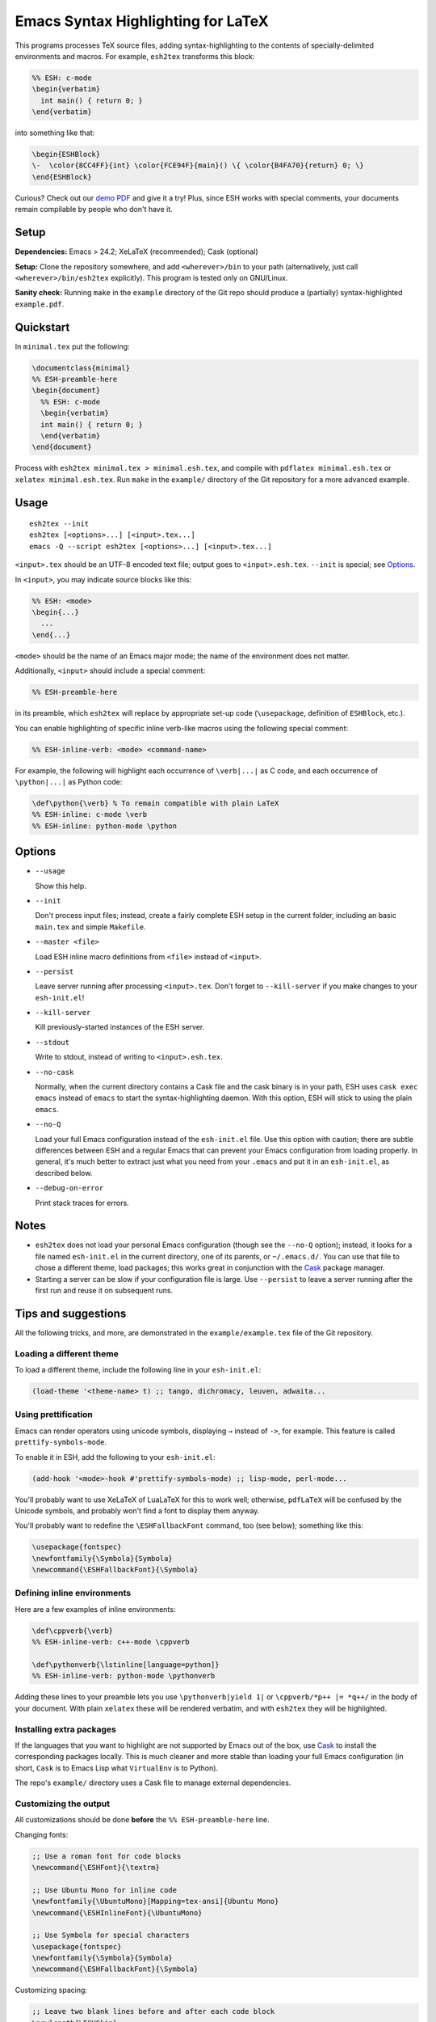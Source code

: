 =====================================
 Emacs Syntax Highlighting for LaTeX
=====================================

This programs processes TeX source files, adding syntax-highlighting to the
contents of specially-delimited environments and macros.  For example,
``esh2tex`` transforms this block:

.. code:: latex

   %% ESH: c-mode
   \begin{verbatim}
     int main() { return 0; }
   \end{verbatim}

into something like that:

.. code:: latex

   \begin{ESHBlock}
   \-  \color{8CC4FF}{int} \color{FCE94F}{main}() \{ \color{B4FA70}{return} 0; \}
   \end{ESHBlock}

Curious? Check out our
`demo PDF <https://github.mit.edu/cpitcla/esh/raw/master/example/reference.pdf>`_
and give it a try! Plus, since ESH works with special comments, your documents
remain compilable by people who don't have it.


Setup
=====

**Dependencies:** Emacs > 24.2; XeLaTeX (recommended); Cask (optional)

**Setup:** Clone the repository somewhere, and add ``<wherever>/bin`` to your
path (alternatively, just call ``<wherever>/bin/esh2tex`` explicitly).  This
program is tested only on GNU/Linux.

**Sanity check:** Running ``make`` in the ``example`` directory of the Git repo
should produce a (partially) syntax-highlighted ``example.pdf``.


Quickstart
==========

In ``minimal.tex`` put the following:

.. code:: latex

   \documentclass{minimal}
   %% ESH-preamble-here
   \begin{document}
     %% ESH: c-mode
     \begin{verbatim}
     int main() { return 0; }
     \end{verbatim}
   \end{document}

Process with ``esh2tex minimal.tex > minimal.esh.tex``, and compile with
``pdflatex minimal.esh.tex`` or ``xelatex minimal.esh.tex``. Run ``make`` in the
``example/`` directory of the Git repository for a more advanced example.


Usage
=====

::

  esh2tex --init
  esh2tex [<options>...] [<input>.tex...]
  emacs -Q --script esh2tex [<options>...] [<input>.tex...]

``<input>.tex`` should be an UTF-8 encoded text file; output goes to
``<input>.esh.tex``. ``--init`` is special; see `Options`_.


In ``<input>``, you may indicate source blocks like this:

.. code:: latex

   %% ESH: <mode>
   \begin{...}
     ...
   \end{...}

``<mode>`` should be the name of an Emacs major mode; the name of the
environment does not matter.


Additionally, ``<input>`` should include a special comment:

.. code:: latex

   %% ESH-preamble-here

in its preamble, which ``esh2tex`` will replace by appropriate set-up code
(``\usepackage``, definition of ``ESHBlock``, etc.).


You can enable highlighting of specific inline verb-like macros using the
following special comment:

.. code:: latex

   %% ESH-inline-verb: <mode> <command-name>

For example, the following will highlight each occurrence of ``\verb|...|`` as C
code, and each occurrence of ``\python|...|`` as Python code:

.. code:: latex

   \def\python{\verb} % To remain compatible with plain LaTeX
   %% ESH-inline: c-mode \verb
   %% ESH-inline: python-mode \python

Options
=======

* ``--usage``

  Show this help.

* ``--init``

  Don't process input files; instead, create a fairly complete ESH setup in the
  current folder, including an basic ``main.tex`` and simple ``Makefile``.

* ``--master <file>``

  Load ESH inline macro definitions from ``<file>`` instead of ``<input>``.

* ``--persist``

  Leave server running after processing ``<input>.tex``.  Don't forget to
  ``--kill-server`` if you make changes to your ``esh-init.el``!

* ``--kill-server``

  Kill previously-started instances of the ESH server.

* ``--stdout``

  Write to stdout, instead of writing to ``<input>.esh.tex``.

* ``--no-cask``

  Normally, when the current directory contains a Cask file and the cask binary
  is in your path, ESH uses ``cask exec emacs`` instead of ``emacs`` to start
  the syntax-highlighting daemon.  With this option, ESH will stick to using
  the plain ``emacs``.

* ``--no-Q``

  Load your full Emacs configuration instead of the ``esh-init.el`` file.  Use
  this option with caution; there are subtle differences between ESH and a
  regular Emacs that can prevent your Emacs configuration from loading properly.
  In general, it's much better to extract just what you need from your
  ``.emacs`` and put it in an ``esh-init.el``, as described below.

* ``--debug-on-error``

  Print stack traces for errors.


Notes
=====

* ``esh2tex`` does not load your personal Emacs configuration (though see the
  ``--no-Q`` option); instead, it looks for a file named ``esh-init.el`` in the
  current directory, one of its parents, or ``~/.emacs.d/``.  You can use that
  file to chose a different theme, load packages; this works great in
  conjunction with the `Cask <https://github.com/cask/cask>`_ package manager.

* Starting a server can be slow if your configuration file is large.  Use
  ``--persist`` to leave a server running after the first run and reuse it on
  subsequent runs.


Tips and suggestions
====================

All the following tricks, and more, are demonstrated in the
``example/example.tex`` file of the Git repository.

Loading a different theme
-------------------------

To load a different theme, include the following line in your ``esh-init.el``:

.. code:: emacs-lisp

   (load-theme '<theme-name> t) ;; tango, dichromacy, leuven, adwaita...

Using prettification
--------------------

Emacs can render operators using unicode symbols, displaying ``→`` instead of
``->``, for example.  This feature is called ``prettify-symbols-mode``.

To enable it in ESH, add the following to your ``esh-init.el``:

.. code:: emacs-lisp

   (add-hook '<mode>-hook #'prettify-symbols-mode) ;; lisp-mode, perl-mode...

You'll probably want to use XeLaTeX of LuaLaTeX for this to work well;
otherwise, ``pdfLaTeX`` will be confused by the Unicode symbols, and probably
won't find a font to display them anyway.

You'll probably want to redefine the ``\ESHFallbackFont`` command, too (see
below); something like this:

.. code:: latex

   \usepackage{fontspec}
   \newfontfamily{\Symbola}{Symbola}
   \newcommand{\ESHFallbackFont}{\Symbola}

Defining inline environments
----------------------------

Here are a few examples of inline environments:

.. code:: latex

   \def\cppverb{\verb}
   %% ESH-inline-verb: c++-mode \cppverb

   \def\pythonverb{\lstinline[language=python]}
   %% ESH-inline-verb: python-mode \pythonverb

Adding these lines to your preamble lets you use ``\pythonverb|yield 1|`` or
``\cppverb/*p++ |= *q++/`` in the body of your document.  With plain ``xelatex``
these will be rendered verbatim, and with ``esh2tex`` they will be highlighted.

Installing extra packages
-------------------------

If the languages that you want to highlight are not supported by Emacs out of
the box, use `Cask <https://github.com/cask/cask>`_ to install the corresponding
packages locally.  This is much cleaner and more stable than loading your full
Emacs configuration (in short, ``Cask`` is to Emacs Lisp what ``VirtualEnv`` is
to Python).

The repo's ``example/`` directory uses a Cask file to manage external
dependencies.

Customizing the output
----------------------

All customizations should be done **before** the ``%% ESH-preamble-here`` line.

Changing fonts:

.. code:: latex

   ;; Use a roman font for code blocks
   \newcommand{\ESHFont}{\textrm}

   ;; Use Ubuntu Mono for inline code
   \newfontfamily{\UbuntuMono}[Mapping=tex-ansi]{Ubuntu Mono}
   \newcommand{\ESHInlineFont}{\UbuntuMono}

   ;; Use Symbola for special characters
   \usepackage{fontspec}
   \newfontfamily{\Symbola}{Symbola}
   \newcommand{\ESHFallbackFont}{\Symbola}

Customizing spacing:

.. code:: latex

   ;; Leave two blank lines before and after each code block
   \newlength{\ESHSkip}
   \setlength{\ESHSkip}{2\baselineskip}


Overriding the ``ESHBlock`` environment:

.. code:: latex

   \newenvironment{ESHBlock}{%
     \ESHBasicSetup\par\addvspace{\ESHSkip}\ESHFont
   }{%
     \par\addvspace{\ESHSkip}
   }

All these tricks, and more, are demonstrated in the ``example/example.tex``
subfolder of the repository.

Using a master file
-------------------

ESH normally errors out if it can't find a preamble declaration in the current
file.  To process a fragment, such as a part of a larger document, pass the path
to your master file using the ``--master`` option (ESH needs it to find inline
patterns).

Using ``esh2tex`` with ``org-mode``
-----------------------------------

See `README.org-mode.rst <README.org-mode.rst>`_.

Fixing font issues
------------------

If you're having font issues, try switching to XeLaTeX or LuaLaTeX.  ESH wraps
each non-ASCII character in an ``\ESHSpecialChar{}`` command, which internally
uses ``\ESHFallbackFont``: you may want to redefine that to a font with good
Unicode coverage:

.. code:: latex

   \usepackage{fontspec}
   \newfontfamily{\XITSMath}{XITS Math}
   \newcommand{\ESHFallbackFont}{\XITSMath}

Using a different version of Emacs
----------------------------------

If the Emacs in your path isn't the right one, you can use the ``EMACS``
environment variable to let ESH know about the right one::

  EMACS=/Applications/Emacs.app/Contents/MacOS/Emacs esh2tex your-file.tex

Debugging
---------

If you run into issues, try getting the example (in the ``example`` folder of
the repository) to work.  If you can't make get the example to work, please open
a GitHub issue.

For more advanced debugging, you can load the ``esh`` package into Emacs, and
use ``M-x esh2tex-current-buffer`` on your TeX file::

  cask exec emacs -Q -L . -l esh your-file.tex
